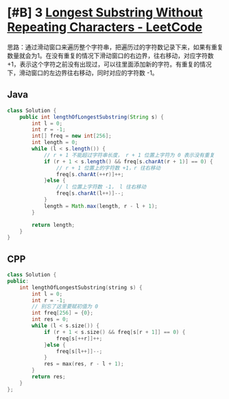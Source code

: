 * [#B] 3 [[https://leetcode.com/problems/longest-substring-without-repeating-characters/][Longest Substring Without Repeating Characters - LeetCode]]
  思路：通过滑动窗口来遍历整个字符串，把遍历过的字符数记录下来，如果有重复数量就会为1。在没有重复的情况下滑动窗口的右边界，往右移动，对应字符数 +1，表示这个字符之前没有出现过，可以往里面添加新的字符。有重复的情况下，滑动窗口的左边界往右移动，同时对应的字符数 -1。
** Java
   #+begin_src java
   class Solution {
       public int lengthOfLongestSubstring(String s) {
           int l = 0;
           int r = -1;
           int[] freq = new int[256];
           int length = 0;
           while (l < s.length()) {
               // r + 1 不能超过字符串长度， r + 1 位置上字符为 0 表示没有重复
               if (r + 1 < s.length() && freq[s.charAt(r + 1)] == 0) {
                   // r + 1 位置上的字符数 +1，r 往右移动
                   freq[s.charAt(++r)]++;
               }else {
                   // l 位置上字符数 -1， l 往右移动
                   freq[s.charAt(l++)]--;
               }
               length = Math.max(length, r - l + 1);
           }
        
           return length;
       }
   }
   #+end_src
** CPP
   #+begin_src cpp
   class Solution {
   public:
       int lengthOfLongestSubstring(string s) {
           int l = 0;
           int r = -1;
           // 别忘了这里要赋初值为 0
           int freq[256] = {0};
           int res = 0;
           while (l < s.size()) {
               if (r + 1 < s.size() && freq[s[r + 1]] == 0) {
                   freq[s[++r]]++;
               }else {
                   freq[s[l++]]--;
               }
               res = max(res, r - l + 1);
           }
           return res;
       }
   };
   #+end_src
